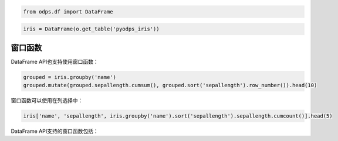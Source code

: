 .. _dfwindow:

.. code:: python

    from odps.df import DataFrame

.. code:: python

    iris = DataFrame(o.get_table('pyodps_iris'))

窗口函数
========

DataFrame API也支持使用窗口函数：

.. code:: python

    grouped = iris.groupby('name')
    grouped.mutate(grouped.sepallength.cumsum(), grouped.sort('sepallength').row_number()).head(10)




.. raw:: html

    <div style='padding-bottom: 30px'>
    <table border="1" class="dataframe">
      <thead>
        <tr style="text-align: right;">
          <th></th>
          <th>name</th>
          <th>sepallength_sum</th>
          <th>row_number</th>
        </tr>
      </thead>
      <tbody>
        <tr>
          <th>0</th>
          <td>Iris-setosa</td>
          <td>250.3</td>
          <td>1</td>
        </tr>
        <tr>
          <th>1</th>
          <td>Iris-setosa</td>
          <td>250.3</td>
          <td>2</td>
        </tr>
        <tr>
          <th>2</th>
          <td>Iris-setosa</td>
          <td>250.3</td>
          <td>3</td>
        </tr>
        <tr>
          <th>3</th>
          <td>Iris-setosa</td>
          <td>250.3</td>
          <td>4</td>
        </tr>
        <tr>
          <th>4</th>
          <td>Iris-setosa</td>
          <td>250.3</td>
          <td>5</td>
        </tr>
        <tr>
          <th>5</th>
          <td>Iris-setosa</td>
          <td>250.3</td>
          <td>6</td>
        </tr>
        <tr>
          <th>6</th>
          <td>Iris-setosa</td>
          <td>250.3</td>
          <td>7</td>
        </tr>
        <tr>
          <th>7</th>
          <td>Iris-setosa</td>
          <td>250.3</td>
          <td>8</td>
        </tr>
        <tr>
          <th>8</th>
          <td>Iris-setosa</td>
          <td>250.3</td>
          <td>9</td>
        </tr>
        <tr>
          <th>9</th>
          <td>Iris-setosa</td>
          <td>250.3</td>
          <td>10</td>
        </tr>
      </tbody>
    </table>
    </div>



窗口函数可以使用在列选择中：

.. code:: python

    iris['name', 'sepallength', iris.groupby('name').sort('sepallength').sepallength.cumcount()].head(5)




.. raw:: html

    <div style='padding-bottom: 30px'>
    <table border="1" class="dataframe">
      <thead>
        <tr style="text-align: right;">
          <th></th>
          <th>name</th>
          <th>sepallength</th>
          <th>sepallength_count</th>
        </tr>
      </thead>
      <tbody>
        <tr>
          <th>0</th>
          <td>Iris-setosa</td>
          <td>4.3</td>
          <td>1</td>
        </tr>
        <tr>
          <th>1</th>
          <td>Iris-setosa</td>
          <td>4.4</td>
          <td>2</td>
        </tr>
        <tr>
          <th>2</th>
          <td>Iris-setosa</td>
          <td>4.4</td>
          <td>3</td>
        </tr>
        <tr>
          <th>3</th>
          <td>Iris-setosa</td>
          <td>4.4</td>
          <td>4</td>
        </tr>
        <tr>
          <th>4</th>
          <td>Iris-setosa</td>
          <td>4.5</td>
          <td>5</td>
        </tr>
      </tbody>
    </table>
    </div>



DataFrame API支持的窗口函数包括：

.. raw:: html

    <div style='padding-bottom: 30px'>
    <table border="1" class="dataframe">
      <tr>
        <th>窗口函数</th>
        <th>说明</th>
      </tr>
      <tr>
        <td>cumsum</td>
        <td></td>
      </tr>
      <tr>
        <td>cummean</td>
        <td></td>
      </tr>
      <tr>
        <td>cummedian</td>
        <td></td>
      </tr>
      <tr>
        <td>cumstd</td>
        <td></td>
      </tr>
      <tr>
        <td>cummax</td>
        <td></td>
      </tr>
      <tr>
        <td>cummin</td>
        <td></td>
      </tr>
      <tr>
        <td>cumcount</td>
        <td></td>
      </tr>
      <tr>
        <td>lag</td>
        <td>按偏移量取当前行之前第几行的值，如当前行号为rn，则取行号为rn-offset的值。</td>
      </tr>
      <tr>
        <td>lead</td>
        <td>按偏移量取当前行之后第几行的值，如当前行号为rn则取行号为rn+offset的值。</td>
      </tr>
      <tr>
        <td>rank</td>
        <td>计算排名</td>
      </tr>
      <tr>
        <td>dense_rank</td>
        <td>计算连续排名</td>
      </tr>
      <tr>
        <td>percent_rank</td>
        <td>计算一组数据中某行的相对排名</td>
      </tr>
      <tr>
        <td>row_number</td>
        <td>计算行号，从1开始</td>
      </tr>
    </table>
    </div>
